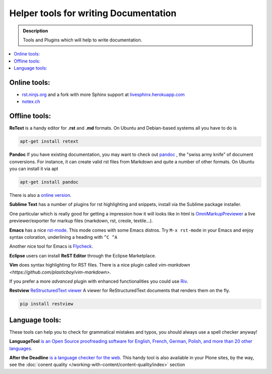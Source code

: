 ======================================
Helper tools for writing Documentation
======================================

.. admonition:: Description

   Tools and Plugins which will help to write documentation.

.. contents:: :local:





Online tools:
-------------

- `rst.ninjs.org <http://rst.ninjs.org/>`_ and a fork with more Sphinx support at `livesphinx.herokuapp.com <http://livesphinx.herokuapp.com/>`_
- `notex.ch <https://www.notex.ch/>`_


Offline tools:
---------------

**ReText** is a handy editor for **.rst** and **.md** formats.
On Ubuntu and Debian-based systems all you have to do is

.. code-block:: rst

   apt-get install retext


**Pandoc** If you have existing documentation, you may want to check out `pandoc <http://johnmacfarlane.net/pandoc/>`_ , the "swiss army knife" of document conversions. For instance, it can create valid rst files from Markdown and quite a number of other formats.
On Ubuntu you can install it via apt

.. code-block:: rst

    apt-get install pandoc

There is also a `online version <http://johnmacfarlane.net/pandoc/try/>`_.


**Sublime Text** has a number of plugins for rst highlighting and snippets, install via the Sublime package installer.

One  particular which is really good for getting a impression how it will looks like in html is `OmniMarkupPreviewer <https://sublime.wbond.net/packages/OmniMarkupPreviewer>`_ a live previewer/exporter for markup files (markdown, rst, creole, textile...).

**Emacs** has a nice `rst-mode
<http://docutils.sourceforge.net/docs/user/emacs.html>`_. This mode comes
with some Emacs distros. Try ``M-x rst-mode`` in your Emacs and enjoy syntax
coloration, underlining a heading with ``^C ^A``

Another nice tool for Emacs is `Flycheck <https://flycheck.readthedocs.org/en/latest/index.html>`_.

**Eclipse** users can install **ReST Editor** through the Eclipse
Marketplace.

**Vim** does syntax highlighting for RST files.
There is a nice plugin called `vim-markdown
<https://github.com/plasticboy/vim-markdown>`.

If you prefer a more *advanced* plugin with enhanced functionalities you could
use `Riv <https://github.com/Rykka/riv.vim>`_.

**Restview** `ReStructuredText viewer <https://pypi.python.org/pypi/restview>`_
A viewer for ReStructuredText documents that renders them on the fly.

.. code-block:: rst

    pip install restview

Language tools:
---------------

These tools can help you to check for grammatical mistakes and typos, you should always use a spell checker anyway!

**LanguageTool** `is an Open Source proof­reading software for English, French, German, Polish, and more than 20 other languages <https://www.languagetool.org/>`_.

**After the Deadline** `is a language checker for the web <http://www.afterthedeadline.com/>`_. 
This handy tool is also available in your Plone sites, by the way, see the :doc:`conent quality </working-with-content/content-quality/index>` section

